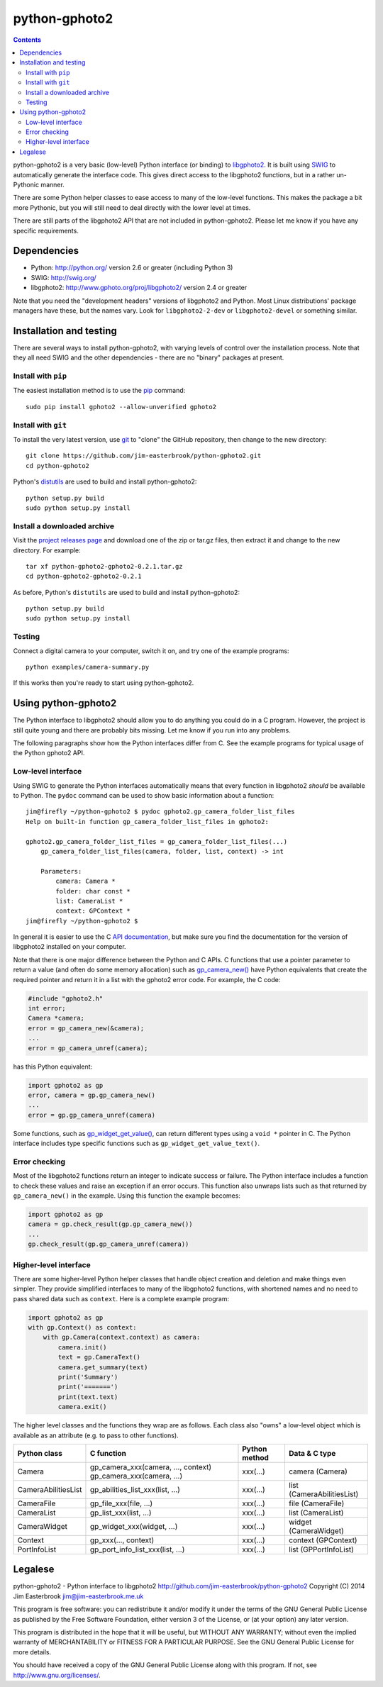 python-gphoto2
==============

.. contents::
   :backlinks: top

python-gphoto2 is a very basic (low-level) Python interface (or binding) to `libgphoto2 <http://www.gphoto.org/proj/libgphoto2/>`_.
It is built using `SWIG <http://swig.org/>`_ to automatically generate the interface code.
This gives direct access to the libgphoto2 functions, but in a rather un-Pythonic manner.

There are some Python helper classes to ease access to many of the low-level functions.
This makes the package a bit more Pythonic, but you will still need to deal directly with the lower level at times.

There are still parts of the libgphoto2 API that are not included in python-gphoto2.
Please let me know if you have any specific requirements.

Dependencies
------------

*   Python: http://python.org/ version 2.6 or greater (including Python 3)
*   SWIG: http://swig.org/
*   libgphoto2: http://www.gphoto.org/proj/libgphoto2/ version 2.4 or greater

Note that you need the "development headers" versions of libgphoto2 and Python.
Most Linux distributions' package managers have these, but the names vary.
Look for ``libgphoto2-2-dev`` or ``libgphoto2-devel`` or something similar.

Installation and testing
------------------------

There are several ways to install python-gphoto2, with varying levels of control over the installation process.
Note that they all need SWIG and the other dependencies - there are no "binary" packages at present.

Install with ``pip``
^^^^^^^^^^^^^^^^^^^^

The easiest installation method is to use the `pip <https://pip.pypa.io/>`_ command::

    sudo pip install gphoto2 --allow-unverified gphoto2

Install with ``git``
^^^^^^^^^^^^^^^^^^^^

To install the very latest version, use `git <http://git-scm.com/>`_ to "clone" the GitHub repository, then change to the new directory::

    git clone https://github.com/jim-easterbrook/python-gphoto2.git
    cd python-gphoto2

Python's `distutils <https://docs.python.org/2/library/distutils.html>`_ are used to build and install python-gphoto2::

    python setup.py build
    sudo python setup.py install

Install a downloaded archive
^^^^^^^^^^^^^^^^^^^^^^^^^^^^

Visit the `project releases page <https://github.com/jim-easterbrook/python-gphoto2/releases>`_ and download one of the zip or tar.gz files, then extract it and change to the new directory.
For example::

    tar xf python-gphoto2-gphoto2-0.2.1.tar.gz
    cd python-gphoto2-gphoto2-0.2.1

As before, Python's ``distutils`` are used to build and install python-gphoto2::

    python setup.py build
    sudo python setup.py install

Testing
^^^^^^^

Connect a digital camera to your computer, switch it on, and try one of the example programs::

    python examples/camera-summary.py

If this works then you're ready to start using python-gphoto2.

Using python-gphoto2
--------------------

The Python interface to libgphoto2 should allow you to do anything you could do in a C program.
However, the project is still quite young and there are probably bits missing.
Let me know if you run into any problems.

The following paragraphs show how the Python interfaces differ from C.
See the example programs for typical usage of the Python gphoto2 API.

Low-level interface
^^^^^^^^^^^^^^^^^^^

Using SWIG to generate the Python interfaces automatically means that every function in libgphoto2 *should* be available to Python.
The ``pydoc`` command can be used to show basic information about a function::

   jim@firefly ~/python-gphoto2 $ pydoc gphoto2.gp_camera_folder_list_files
   Help on built-in function gp_camera_folder_list_files in gphoto2:

   gphoto2.gp_camera_folder_list_files = gp_camera_folder_list_files(...)
       gp_camera_folder_list_files(camera, folder, list, context) -> int

       Parameters:
           camera: Camera *
           folder: char const *
           list: CameraList *
           context: GPContext *
   jim@firefly ~/python-gphoto2 $

In general it is easier to use the C `API documentation <http://www.gphoto.org/doc/api/>`_, but make sure you find the documentation for the version of libgphoto2 installed on your computer.

Note that there is one major difference between the Python and C APIs.
C functions that use a pointer parameter to return a value (and often do some memory allocation) such as `gp_camera_new() <http://www.gphoto.org/doc/api/gphoto2-camera_8h.html>`_ have Python equivalents that create the required pointer and return it in a list with the gphoto2 error code.
For example, the C code:

.. code:: c

    #include "gphoto2.h"
    int error;
    Camera *camera;
    error = gp_camera_new(&camera);
    ...
    error = gp_camera_unref(camera);

has this Python equivalent:

.. code:: python

    import gphoto2 as gp
    error, camera = gp.gp_camera_new()
    ...
    error = gp.gp_camera_unref(camera)

Some functions, such as `gp_widget_get_value() <http://www.gphoto.org/doc/api/gphoto2-widget_8h.html>`_, can return different types using a ``void *`` pointer in C.
The Python interface includes type specific functions such as ``gp_widget_get_value_text()``.

Error checking
^^^^^^^^^^^^^^

Most of the libgphoto2 functions return an integer to indicate success or failure.
The Python interface includes a function to check these values and raise an exception if an error occurs.
This function also unwraps lists such as that returned by ``gp_camera_new()`` in the example.
Using this function the example becomes:

.. code:: python

    import gphoto2 as gp
    camera = gp.check_result(gp.gp_camera_new())
    ...
    gp.check_result(gp.gp_camera_unref(camera))

Higher-level interface
^^^^^^^^^^^^^^^^^^^^^^

There are some higher-level Python helper classes that handle object creation and deletion and make things even simpler.
They provide simplified interfaces to many of the libgphoto2 functions, with shortened names and no need to pass shared data such as ``context``.
Here is a complete example program:

.. code:: python

    import gphoto2 as gp
    with gp.Context() as context:
        with gp.Camera(context.context) as camera:
            camera.init()
            text = gp.CameraText()
            camera.get_summary(text)
            print('Summary')
            print('=======')
            print(text.text)
            camera.exit()

The higher level classes and the functions they wrap are as follows.
Each class also "owns" a low-level object which is available as an attribute (e.g. to pass to other functions).

=================== =================================== ============= =============
Python class        C function                          Python method Data & C type
=================== =================================== ============= =============
Camera              gp_camera_xxx(camera, ..., context) xxx(...)      camera (Camera)
                    gp_camera_xxx(camera, ...)
CameraAbilitiesList gp_abilities_list_xxx(list, ...)    xxx(...)      list (CameraAbilitiesList)
CameraFile          gp_file_xxx(file, ...)              xxx(...)      file (CameraFile)
CameraList          gp_list_xxx(list, ...)              xxx(...)      list (CameraList)
CameraWidget        gp_widget_xxx(widget, ...)          xxx(...)      widget (CameraWidget)
Context             gp_xxx(..., context)                xxx(...)      context (GPContext)
PortInfoList        gp_port_info_list_xxx(list, ...)    xxx(...)      list (GPPortInfoList)
=================== =================================== ============= =============

Legalese
--------

python-gphoto2 - Python interface to libgphoto2
http://github.com/jim-easterbrook/python-gphoto2
Copyright (C) 2014  Jim Easterbrook  jim@jim-easterbrook.me.uk

This program is free software: you can redistribute it and/or modify
it under the terms of the GNU General Public License as published by
the Free Software Foundation, either version 3 of the License, or
(at your option) any later version.

This program is distributed in the hope that it will be useful,
but WITHOUT ANY WARRANTY; without even the implied warranty of
MERCHANTABILITY or FITNESS FOR A PARTICULAR PURPOSE.  See the
GNU General Public License for more details.

You should have received a copy of the GNU General Public License
along with this program.  If not, see http://www.gnu.org/licenses/.
